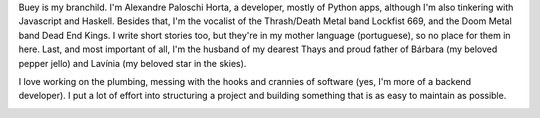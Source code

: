 .. title: About
.. slug: about
.. date: 2020-02-29 23:54:54 UTC-03:00
.. tags: about, buey
.. category:
.. link:
.. description: All you need to know about Buey.net.br
.. type: text

Buey is my branchild. I'm Alexandre Paloschi Horta, a developer, mostly of Python apps, although I'm also tinkering with Javascript and Haskell. Besides that, I'm the vocalist of the Thrash/Death Metal band Lockfist 669, and the Doom Metal band Dead End Kings. I write short stories too, but they're in my mother language (portuguese), so no place for them in here. Last, and most important of all, I'm the husband of my dearest Thays and proud father of Bárbara (my beloved pepper jello) and Lavínia (my beloved star in the skies).

I love working on the plumbing, messing with the hooks and crannies of software (yes, I'm more of a backend developer). I put a lot of effort into structuring a project and building something that is as easy to maintain as possible.

.. image:: /images/we.jpg
    :alt: My biggest and most loved project.
    :class: center
    :width: 350px
